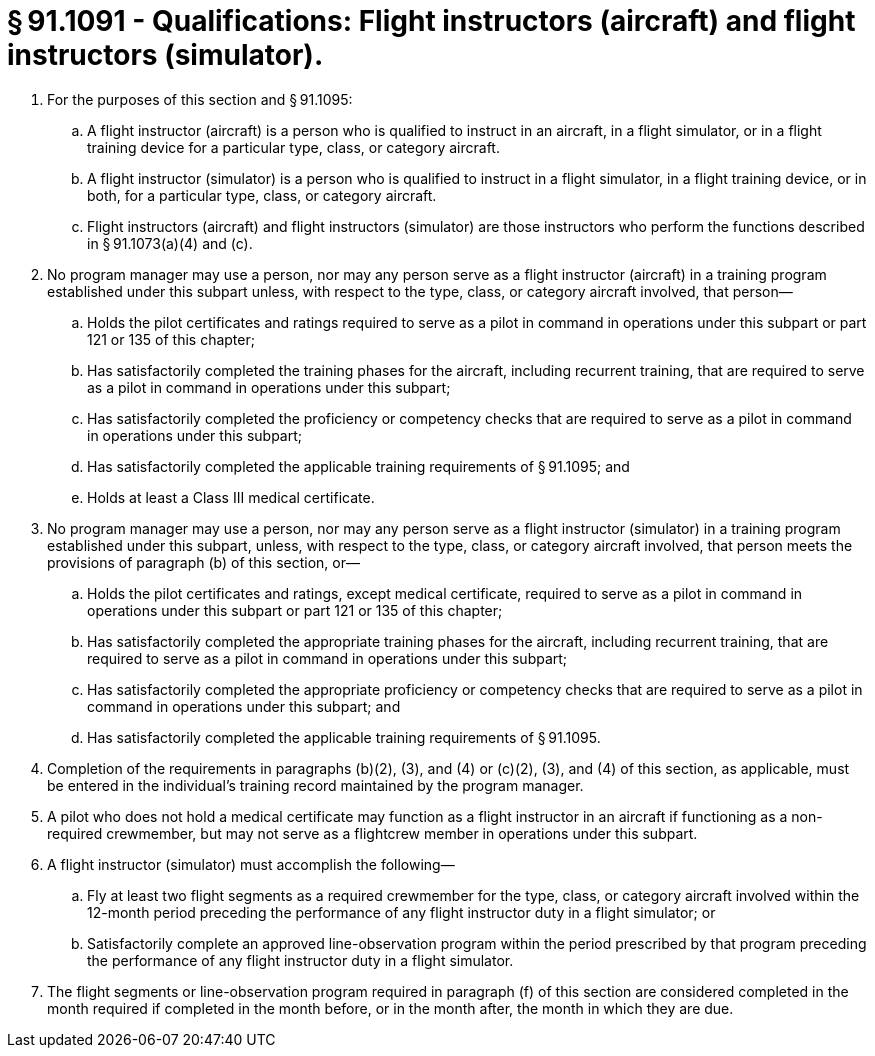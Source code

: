 # § 91.1091 - Qualifications: Flight instructors (aircraft) and flight instructors (simulator).

[start=1,loweralpha]
. For the purposes of this section and § 91.1095:
[start=1,arabic]
.. A flight instructor (aircraft) is a person who is qualified to instruct in an aircraft, in a flight simulator, or in a flight training device for a particular type, class, or category aircraft.
.. A flight instructor (simulator) is a person who is qualified to instruct in a flight simulator, in a flight training device, or in both, for a particular type, class, or category aircraft.
.. Flight instructors (aircraft) and flight instructors (simulator) are those instructors who perform the functions described in § 91.1073(a)(4) and (c).
. No program manager may use a person, nor may any person serve as a flight instructor (aircraft) in a training program established under this subpart unless, with respect to the type, class, or category aircraft involved, that person—
[start=1,arabic]
.. Holds the pilot certificates and ratings required to serve as a pilot in command in operations under this subpart or part 121 or 135 of this chapter;
.. Has satisfactorily completed the training phases for the aircraft, including recurrent training, that are required to serve as a pilot in command in operations under this subpart;
.. Has satisfactorily completed the proficiency or competency checks that are required to serve as a pilot in command in operations under this subpart;
.. Has satisfactorily completed the applicable training requirements of § 91.1095; and
.. Holds at least a Class III medical certificate.
. No program manager may use a person, nor may any person serve as a flight instructor (simulator) in a training program established under this subpart, unless, with respect to the type, class, or category aircraft involved, that person meets the provisions of paragraph (b) of this section, or—
[start=1,arabic]
.. Holds the pilot certificates and ratings, except medical certificate, required to serve as a pilot in command in operations under this subpart or part 121 or 135 of this chapter;
.. Has satisfactorily completed the appropriate training phases for the aircraft, including recurrent training, that are required to serve as a pilot in command in operations under this subpart;
.. Has satisfactorily completed the appropriate proficiency or competency checks that are required to serve as a pilot in command in operations under this subpart; and
.. Has satisfactorily completed the applicable training requirements of § 91.1095.
. Completion of the requirements in paragraphs (b)(2), (3), and (4) or (c)(2), (3), and (4) of this section, as applicable, must be entered in the individual's training record maintained by the program manager.
. A pilot who does not hold a medical certificate may function as a flight instructor in an aircraft if functioning as a non-required crewmember, but may not serve as a flightcrew member in operations under this subpart.
. A flight instructor (simulator) must accomplish the following—
[start=1,arabic]
.. Fly at least two flight segments as a required crewmember for the type, class, or category aircraft involved within the 12-month period preceding the performance of any flight instructor duty in a flight simulator; or
.. Satisfactorily complete an approved line-observation program within the period prescribed by that program preceding the performance of any flight instructor duty in a flight simulator.
. The flight segments or line-observation program required in paragraph (f) of this section are considered completed in the month required if completed in the month before, or in the month after, the month in which they are due.

